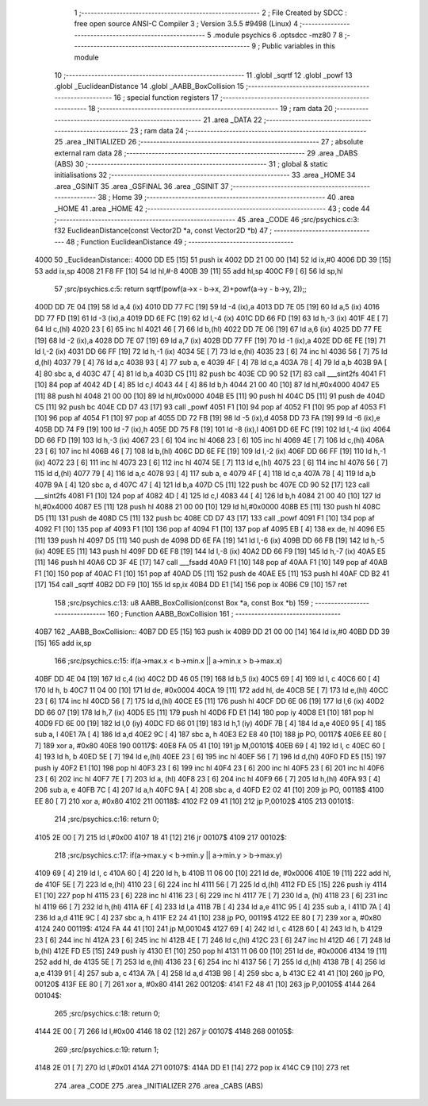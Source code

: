                               1 ;--------------------------------------------------------
                              2 ; File Created by SDCC : free open source ANSI-C Compiler
                              3 ; Version 3.5.5 #9498 (Linux)
                              4 ;--------------------------------------------------------
                              5 	.module psychics
                              6 	.optsdcc -mz80
                              7 	
                              8 ;--------------------------------------------------------
                              9 ; Public variables in this module
                             10 ;--------------------------------------------------------
                             11 	.globl _sqrtf
                             12 	.globl _powf
                             13 	.globl _EuclideanDistance
                             14 	.globl _AABB_BoxCollision
                             15 ;--------------------------------------------------------
                             16 ; special function registers
                             17 ;--------------------------------------------------------
                             18 ;--------------------------------------------------------
                             19 ; ram data
                             20 ;--------------------------------------------------------
                             21 	.area _DATA
                             22 ;--------------------------------------------------------
                             23 ; ram data
                             24 ;--------------------------------------------------------
                             25 	.area _INITIALIZED
                             26 ;--------------------------------------------------------
                             27 ; absolute external ram data
                             28 ;--------------------------------------------------------
                             29 	.area _DABS (ABS)
                             30 ;--------------------------------------------------------
                             31 ; global & static initialisations
                             32 ;--------------------------------------------------------
                             33 	.area _HOME
                             34 	.area _GSINIT
                             35 	.area _GSFINAL
                             36 	.area _GSINIT
                             37 ;--------------------------------------------------------
                             38 ; Home
                             39 ;--------------------------------------------------------
                             40 	.area _HOME
                             41 	.area _HOME
                             42 ;--------------------------------------------------------
                             43 ; code
                             44 ;--------------------------------------------------------
                             45 	.area _CODE
                             46 ;src/psychics.c:3: f32 EuclideanDistance(const Vector2D *a, const Vector2D *b)
                             47 ;	---------------------------------
                             48 ; Function EuclideanDistance
                             49 ; ---------------------------------
   4000                      50 _EuclideanDistance::
   4000 DD E5         [15]   51 	push	ix
   4002 DD 21 00 00   [14]   52 	ld	ix,#0
   4006 DD 39         [15]   53 	add	ix,sp
   4008 21 F8 FF      [10]   54 	ld	hl,#-8
   400B 39            [11]   55 	add	hl,sp
   400C F9            [ 6]   56 	ld	sp,hl
                             57 ;src/psychics.c:5: return sqrtf(powf(a->x - b->x, 2)+powf(a->y - b->y, 2));;
   400D DD 7E 04      [19]   58 	ld	a,4 (ix)
   4010 DD 77 FC      [19]   59 	ld	-4 (ix),a
   4013 DD 7E 05      [19]   60 	ld	a,5 (ix)
   4016 DD 77 FD      [19]   61 	ld	-3 (ix),a
   4019 DD 6E FC      [19]   62 	ld	l,-4 (ix)
   401C DD 66 FD      [19]   63 	ld	h,-3 (ix)
   401F 4E            [ 7]   64 	ld	c,(hl)
   4020 23            [ 6]   65 	inc	hl
   4021 46            [ 7]   66 	ld	b,(hl)
   4022 DD 7E 06      [19]   67 	ld	a,6 (ix)
   4025 DD 77 FE      [19]   68 	ld	-2 (ix),a
   4028 DD 7E 07      [19]   69 	ld	a,7 (ix)
   402B DD 77 FF      [19]   70 	ld	-1 (ix),a
   402E DD 6E FE      [19]   71 	ld	l,-2 (ix)
   4031 DD 66 FF      [19]   72 	ld	h,-1 (ix)
   4034 5E            [ 7]   73 	ld	e,(hl)
   4035 23            [ 6]   74 	inc	hl
   4036 56            [ 7]   75 	ld	d,(hl)
   4037 79            [ 4]   76 	ld	a,c
   4038 93            [ 4]   77 	sub	a, e
   4039 4F            [ 4]   78 	ld	c,a
   403A 78            [ 4]   79 	ld	a,b
   403B 9A            [ 4]   80 	sbc	a, d
   403C 47            [ 4]   81 	ld	b,a
   403D C5            [11]   82 	push	bc
   403E CD 90 52      [17]   83 	call	___sint2fs
   4041 F1            [10]   84 	pop	af
   4042 4D            [ 4]   85 	ld	c,l
   4043 44            [ 4]   86 	ld	b,h
   4044 21 00 40      [10]   87 	ld	hl,#0x4000
   4047 E5            [11]   88 	push	hl
   4048 21 00 00      [10]   89 	ld	hl,#0x0000
   404B E5            [11]   90 	push	hl
   404C D5            [11]   91 	push	de
   404D C5            [11]   92 	push	bc
   404E CD D7 43      [17]   93 	call	_powf
   4051 F1            [10]   94 	pop	af
   4052 F1            [10]   95 	pop	af
   4053 F1            [10]   96 	pop	af
   4054 F1            [10]   97 	pop	af
   4055 DD 72 FB      [19]   98 	ld	-5 (ix),d
   4058 DD 73 FA      [19]   99 	ld	-6 (ix),e
   405B DD 74 F9      [19]  100 	ld	-7 (ix),h
   405E DD 75 F8      [19]  101 	ld	-8 (ix),l
   4061 DD 6E FC      [19]  102 	ld	l,-4 (ix)
   4064 DD 66 FD      [19]  103 	ld	h,-3 (ix)
   4067 23            [ 6]  104 	inc	hl
   4068 23            [ 6]  105 	inc	hl
   4069 4E            [ 7]  106 	ld	c,(hl)
   406A 23            [ 6]  107 	inc	hl
   406B 46            [ 7]  108 	ld	b,(hl)
   406C DD 6E FE      [19]  109 	ld	l,-2 (ix)
   406F DD 66 FF      [19]  110 	ld	h,-1 (ix)
   4072 23            [ 6]  111 	inc	hl
   4073 23            [ 6]  112 	inc	hl
   4074 5E            [ 7]  113 	ld	e,(hl)
   4075 23            [ 6]  114 	inc	hl
   4076 56            [ 7]  115 	ld	d,(hl)
   4077 79            [ 4]  116 	ld	a,c
   4078 93            [ 4]  117 	sub	a, e
   4079 4F            [ 4]  118 	ld	c,a
   407A 78            [ 4]  119 	ld	a,b
   407B 9A            [ 4]  120 	sbc	a, d
   407C 47            [ 4]  121 	ld	b,a
   407D C5            [11]  122 	push	bc
   407E CD 90 52      [17]  123 	call	___sint2fs
   4081 F1            [10]  124 	pop	af
   4082 4D            [ 4]  125 	ld	c,l
   4083 44            [ 4]  126 	ld	b,h
   4084 21 00 40      [10]  127 	ld	hl,#0x4000
   4087 E5            [11]  128 	push	hl
   4088 21 00 00      [10]  129 	ld	hl,#0x0000
   408B E5            [11]  130 	push	hl
   408C D5            [11]  131 	push	de
   408D C5            [11]  132 	push	bc
   408E CD D7 43      [17]  133 	call	_powf
   4091 F1            [10]  134 	pop	af
   4092 F1            [10]  135 	pop	af
   4093 F1            [10]  136 	pop	af
   4094 F1            [10]  137 	pop	af
   4095 EB            [ 4]  138 	ex	de, hl
   4096 E5            [11]  139 	push	hl
   4097 D5            [11]  140 	push	de
   4098 DD 6E FA      [19]  141 	ld	l,-6 (ix)
   409B DD 66 FB      [19]  142 	ld	h,-5 (ix)
   409E E5            [11]  143 	push	hl
   409F DD 6E F8      [19]  144 	ld	l,-8 (ix)
   40A2 DD 66 F9      [19]  145 	ld	h,-7 (ix)
   40A5 E5            [11]  146 	push	hl
   40A6 CD 3F 4E      [17]  147 	call	___fsadd
   40A9 F1            [10]  148 	pop	af
   40AA F1            [10]  149 	pop	af
   40AB F1            [10]  150 	pop	af
   40AC F1            [10]  151 	pop	af
   40AD D5            [11]  152 	push	de
   40AE E5            [11]  153 	push	hl
   40AF CD B2 41      [17]  154 	call	_sqrtf
   40B2 DD F9         [10]  155 	ld	sp,ix
   40B4 DD E1         [14]  156 	pop	ix
   40B6 C9            [10]  157 	ret
                            158 ;src/psychics.c:13: u8 AABB_BoxCollision(const Box *a, const Box *b)
                            159 ;	---------------------------------
                            160 ; Function AABB_BoxCollision
                            161 ; ---------------------------------
   40B7                     162 _AABB_BoxCollision::
   40B7 DD E5         [15]  163 	push	ix
   40B9 DD 21 00 00   [14]  164 	ld	ix,#0
   40BD DD 39         [15]  165 	add	ix,sp
                            166 ;src/psychics.c:15: if(a->max.x < b->min.x || a->min.x > b->max.x)
   40BF DD 4E 04      [19]  167 	ld	c,4 (ix)
   40C2 DD 46 05      [19]  168 	ld	b,5 (ix)
   40C5 69            [ 4]  169 	ld	l, c
   40C6 60            [ 4]  170 	ld	h, b
   40C7 11 04 00      [10]  171 	ld	de, #0x0004
   40CA 19            [11]  172 	add	hl, de
   40CB 5E            [ 7]  173 	ld	e,(hl)
   40CC 23            [ 6]  174 	inc	hl
   40CD 56            [ 7]  175 	ld	d,(hl)
   40CE E5            [11]  176 	push	hl
   40CF DD 6E 06      [19]  177 	ld	l,6 (ix)
   40D2 DD 66 07      [19]  178 	ld	h,7 (ix)
   40D5 E5            [11]  179 	push	hl
   40D6 FD E1         [14]  180 	pop	iy
   40D8 E1            [10]  181 	pop	hl
   40D9 FD 6E 00      [19]  182 	ld	l,0 (iy)
   40DC FD 66 01      [19]  183 	ld	h,1 (iy)
   40DF 7B            [ 4]  184 	ld	a,e
   40E0 95            [ 4]  185 	sub	a, l
   40E1 7A            [ 4]  186 	ld	a,d
   40E2 9C            [ 4]  187 	sbc	a, h
   40E3 E2 E8 40      [10]  188 	jp	PO, 00117$
   40E6 EE 80         [ 7]  189 	xor	a, #0x80
   40E8                     190 00117$:
   40E8 FA 05 41      [10]  191 	jp	M,00101$
   40EB 69            [ 4]  192 	ld	l, c
   40EC 60            [ 4]  193 	ld	h, b
   40ED 5E            [ 7]  194 	ld	e,(hl)
   40EE 23            [ 6]  195 	inc	hl
   40EF 56            [ 7]  196 	ld	d,(hl)
   40F0 FD E5         [15]  197 	push	iy
   40F2 E1            [10]  198 	pop	hl
   40F3 23            [ 6]  199 	inc	hl
   40F4 23            [ 6]  200 	inc	hl
   40F5 23            [ 6]  201 	inc	hl
   40F6 23            [ 6]  202 	inc	hl
   40F7 7E            [ 7]  203 	ld	a, (hl)
   40F8 23            [ 6]  204 	inc	hl
   40F9 66            [ 7]  205 	ld	h,(hl)
   40FA 93            [ 4]  206 	sub	a, e
   40FB 7C            [ 4]  207 	ld	a,h
   40FC 9A            [ 4]  208 	sbc	a, d
   40FD E2 02 41      [10]  209 	jp	PO, 00118$
   4100 EE 80         [ 7]  210 	xor	a, #0x80
   4102                     211 00118$:
   4102 F2 09 41      [10]  212 	jp	P,00102$
   4105                     213 00101$:
                            214 ;src/psychics.c:16: return 0;
   4105 2E 00         [ 7]  215 	ld	l,#0x00
   4107 18 41         [12]  216 	jr	00107$
   4109                     217 00102$:
                            218 ;src/psychics.c:17: if(a->max.y < b->min.y || a->min.y > b->max.y)
   4109 69            [ 4]  219 	ld	l, c
   410A 60            [ 4]  220 	ld	h, b
   410B 11 06 00      [10]  221 	ld	de, #0x0006
   410E 19            [11]  222 	add	hl, de
   410F 5E            [ 7]  223 	ld	e,(hl)
   4110 23            [ 6]  224 	inc	hl
   4111 56            [ 7]  225 	ld	d,(hl)
   4112 FD E5         [15]  226 	push	iy
   4114 E1            [10]  227 	pop	hl
   4115 23            [ 6]  228 	inc	hl
   4116 23            [ 6]  229 	inc	hl
   4117 7E            [ 7]  230 	ld	a, (hl)
   4118 23            [ 6]  231 	inc	hl
   4119 66            [ 7]  232 	ld	h,(hl)
   411A 6F            [ 4]  233 	ld	l,a
   411B 7B            [ 4]  234 	ld	a,e
   411C 95            [ 4]  235 	sub	a, l
   411D 7A            [ 4]  236 	ld	a,d
   411E 9C            [ 4]  237 	sbc	a, h
   411F E2 24 41      [10]  238 	jp	PO, 00119$
   4122 EE 80         [ 7]  239 	xor	a, #0x80
   4124                     240 00119$:
   4124 FA 44 41      [10]  241 	jp	M,00104$
   4127 69            [ 4]  242 	ld	l, c
   4128 60            [ 4]  243 	ld	h, b
   4129 23            [ 6]  244 	inc	hl
   412A 23            [ 6]  245 	inc	hl
   412B 4E            [ 7]  246 	ld	c,(hl)
   412C 23            [ 6]  247 	inc	hl
   412D 46            [ 7]  248 	ld	b,(hl)
   412E FD E5         [15]  249 	push	iy
   4130 E1            [10]  250 	pop	hl
   4131 11 06 00      [10]  251 	ld	de, #0x0006
   4134 19            [11]  252 	add	hl, de
   4135 5E            [ 7]  253 	ld	e,(hl)
   4136 23            [ 6]  254 	inc	hl
   4137 56            [ 7]  255 	ld	d,(hl)
   4138 7B            [ 4]  256 	ld	a,e
   4139 91            [ 4]  257 	sub	a, c
   413A 7A            [ 4]  258 	ld	a,d
   413B 98            [ 4]  259 	sbc	a, b
   413C E2 41 41      [10]  260 	jp	PO, 00120$
   413F EE 80         [ 7]  261 	xor	a, #0x80
   4141                     262 00120$:
   4141 F2 48 41      [10]  263 	jp	P,00105$
   4144                     264 00104$:
                            265 ;src/psychics.c:18: return 0;
   4144 2E 00         [ 7]  266 	ld	l,#0x00
   4146 18 02         [12]  267 	jr	00107$
   4148                     268 00105$:
                            269 ;src/psychics.c:19: return 1;
   4148 2E 01         [ 7]  270 	ld	l,#0x01
   414A                     271 00107$:
   414A DD E1         [14]  272 	pop	ix
   414C C9            [10]  273 	ret
                            274 	.area _CODE
                            275 	.area _INITIALIZER
                            276 	.area _CABS (ABS)
